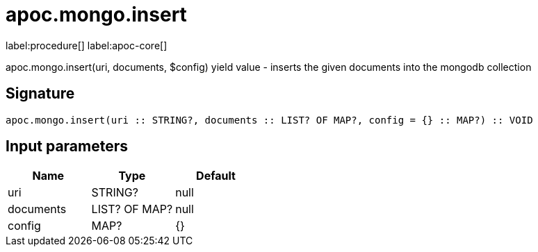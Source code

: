 ////
This file is generated by DocsTest, so don't change it!
////

= apoc.mongo.insert
:description: This section contains reference documentation for the apoc.mongo.insert procedure.

label:procedure[] label:apoc-core[]

[.emphasis]
apoc.mongo.insert(uri, documents, $config) yield value - inserts the given documents into the mongodb collection

== Signature

[source]
----
apoc.mongo.insert(uri :: STRING?, documents :: LIST? OF MAP?, config = {} :: MAP?) :: VOID
----

== Input parameters
[.procedures, opts=header]
|===
| Name | Type | Default 
|uri|STRING?|null
|documents|LIST? OF MAP?|null
|config|MAP?|{}
|===

